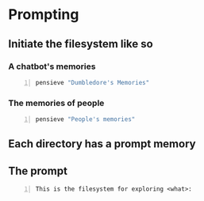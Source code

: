 * Prompting
** Initiate the filesystem like so
*** A chatbot's memories
#+BEGIN_SRC sh -n :sps bash :async :results none
  pensieve "Dumbledore's Memories"
#+END_SRC

*** The memories of people
#+BEGIN_SRC sh -n :sps bash :async :results none
  pensieve "People's memories"
#+END_SRC

** Each directory has a prompt memory

** The prompt
#+BEGIN_SRC text -n :async :results verbatim code
  This is the filesystem for exploring <what>:
#+END_SRC
